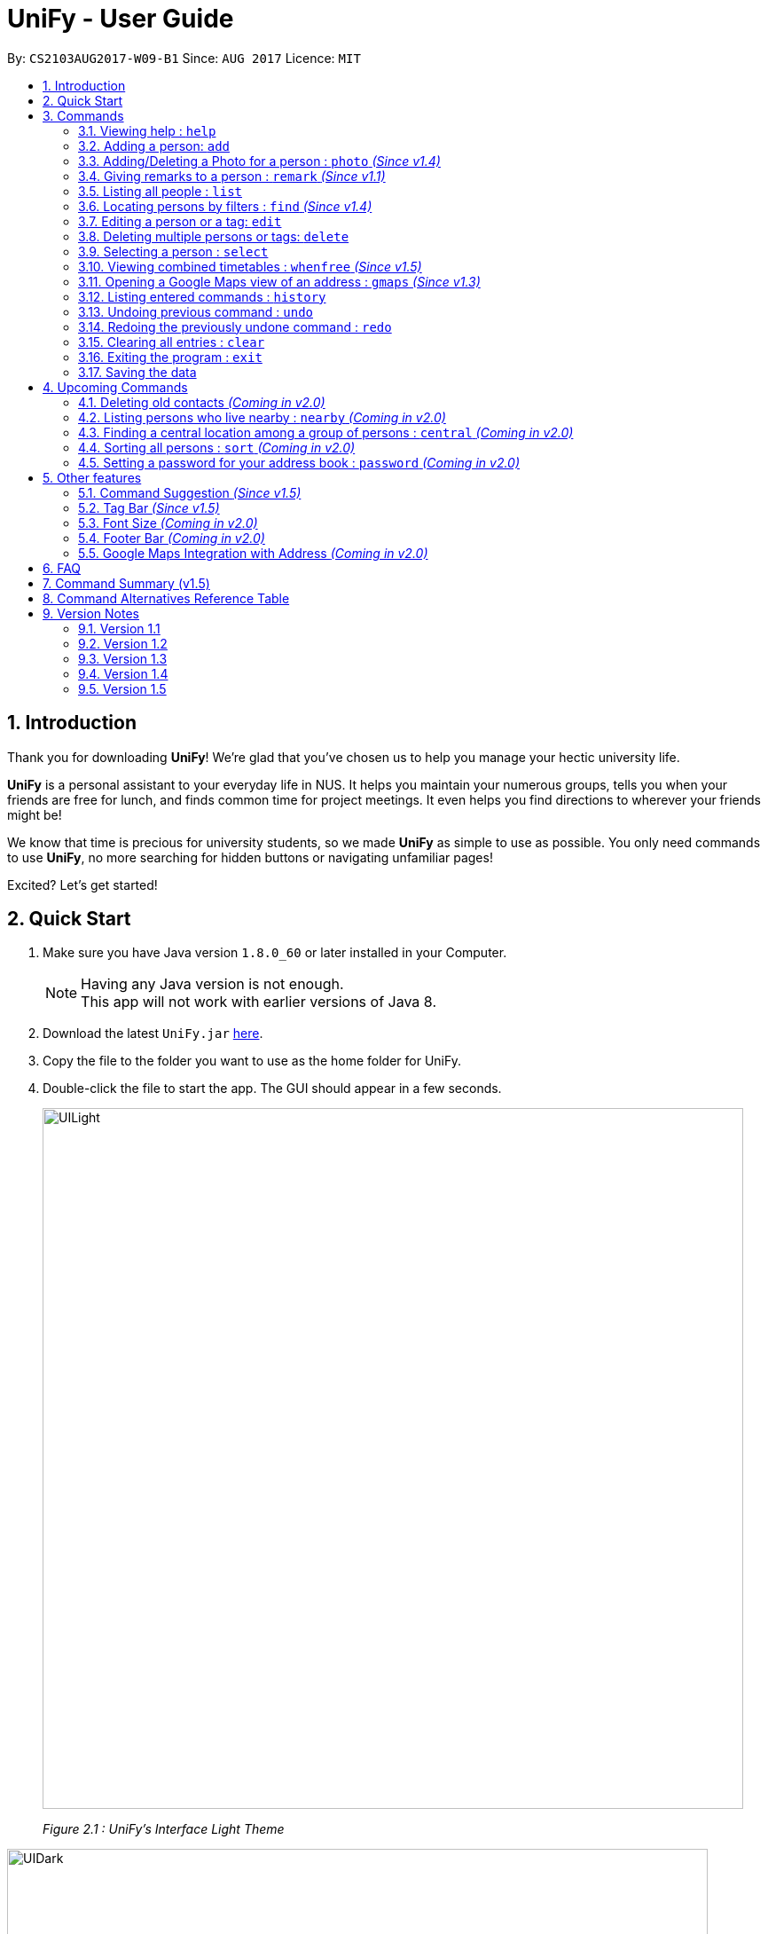 = UniFy - User Guide
:toc:
:toc-title:
:toc-placement: preamble
:sectnums:
:imagesDir: images
:stylesDir: stylesheets
:experimental:
ifdef::env-github[]
:tip-caption: :bulb:
:note-caption: :information_source:
endif::[]
:repoURL: https://github.com/CS2103AUG2017-W09-B1/main/

By: `CS2103AUG2017-W09-B1`      Since: `AUG 2017`      Licence: `MIT`

== Introduction
Thank you for downloading **UniFy**! We're glad that you've chosen us to help you manage your hectic university life.

**UniFy** is a personal assistant to your everyday life in NUS. It helps you maintain your numerous groups,
tells you when your friends are free for lunch, and finds common time for project meetings. It even helps you find directions to
wherever your friends might be!

We know that time is precious for university students, so we made **UniFy** as simple to use as possible. You only need commands
to use **UniFy**, no more searching for hidden buttons or navigating unfamiliar pages!

Excited? Let's get started!

== Quick Start

.  Make sure you have Java version `1.8.0_60` or later installed in your Computer.
+
[NOTE]
Having any Java version is not enough. +
This app will not work with earlier versions of Java 8.
+
.  Download the latest `UniFy.jar` link:https://github.com/CS2103AUG2017-W09-B1/main/releases[here].
.  Copy the file to the folder you want to use as the home folder for UniFy.
.  Double-click the file to start the app. The GUI should appear in a few seconds.
+
image::UILight.png[width="790"]
_Figure 2.1 : UniFy's Interface Light Theme_

image::UIDark.png[width="790"]
_Figure 2.2 : UniFy's Interface Dark Theme_
+
.  Type the command in the command box and press kbd:[Enter] to execute it. +
e.g. typing *`help`* and pressing kbd:[Enter] will open the help window.
.  Some example commands you can try:

* *`list`* : lists all contacts
* **`add`**`n/John Doe g/Male p/98765432 e/johnd@example.com a/John street, block 123, #01-01 m/A0134232H tt/http://modsn.us/etYEX` : adds a contact named `John Doe` to the Address Book
* **`delete`**`3` : deletes the 3rd contact shown in the current list
* *`undo`* : undo the previous command
* *`exit`* : exits the app

. Now you can explore the rest of UniFy! Refer to the link:#commands[Commands] section below for details of each command.

== Commands

*Command Format*

In this User Guide and in the message box in UniFy, you can see how to type a command by
referring to the Command Format provided for you. +

Understanding the Command Format is easy! Let us explain:

* Commands always start with a command word.
** Example: `add`, `delete`, `clear`, `edit`
* `INDEX` refers to the index number shown in the last generated listing of people.
** `INDEX` *must be a positive integer* e.g.: 1, 2, 3, ...
* Words in `UPPER_CASE` are *parameters* you have to give to the command. Each *parameter* is assigned and preceded by a *prefix*: a letter followed by a `/` +
** Example: `add n/*NAME*` +
   `NAME` is a *parameter* you have to give to the `add` command, assigned to the `n/` *prefix* +
   If the *parameter* you want to provide is John Doe, the command will be `add n/*John Doe*`.
* Items in square brackets are optional
** Example: `add n/NAME *[t/TAG]*` +
   You can use the `add` command as `add n/John Doe t/friend` or as `add n/John Doe`.
* Items with `…`​ after them can be used multiple times including zero times
** Example: `[t/TAG]...` can be used as `{nbsp}` (i.e. 0 times), `t/friend`, `t/friend t/family` etc.
* Items can be in any order
** If the Command Format specifies `n/NAME p/PHONE_NUMBER`, `p/PHONE_NUMBER n/NAME` is also acceptable.
* Commands have alternative keywords than can be used in place of them.
** Example: You can type `wipe` or `c` instead of `clear` to execute the same command.


=== Viewing help : `help`

____
_Unsure what to do inside UniFy? Call for help with this simple command._
____

Views the User Guide for Help +
Format: `help`


// tag::birthday[]
=== Adding a person: `add`
____
_First thing to do with UniFy is to start adding the various people you've met in University, as well as important people like your family._
____
==== Adding a person manually

____
_Add contact information you want to remember! Your group mate's timetable, your friend's birthday. Tag your
module mates with appropriate tags too!_
____

Adds a person to the address book +

Format: `add n/NAME [g/GENDER] [p/PHONE_NUMBER] [e/EMAIL] [a/ADDRESS] [m/MATRIC_NUMBER] [b/BIRTHDAY] [t/TAG]...` +
Alternatives: `a` , `insert` +
 +

image::PersonCard.png[]
_Figure 3.2.1 : A person with various contact information_

You can view the contacts you have added in UniFy in the form of _cards_.

****
Here are the following information a person can have: +

* *Name*
** `Name` field is compulsory while others are not.
* *Gender*
** `GENDER` is either Male/Female or M/F.
* *Phone number*
* *Email*
* *Address*
* *Matriculation number* _(Added since v1.2)_
** `MATRIC_NUMBER` should be a 9-character string starting with 'A or a' and ending with a letter.
* *Birthday* _(Added since v1.2)_
** The format for `BIRTHDAY` is DDMMYYYY.
* *Timetable* via an NUSMods shortlink _(Added since v1.2)_
** The full link is not allowed.
*** Example of a shortlink: http://modsn.us/AC71u
* *Tags*
** A person can have any number of tags.
** Tags are alphanumeric and without spaces.
****

Examples:

* `add n/John Doe g/Male p/98765432 e/johnd@example.com a/John street, block 123, #01-01 m/A0134232H tt/http://modsn.us/etYEX`
* `add n/Betsy Crowe g/Female p/1234567 e/betsycrowe@example.com a/Newgate Prison t/friend t/criminal`
* `add n/Amy Tan g/F p/82974823 e/amy_tan@example.com a/PGP m/a0142323T`
* `add n/Betty g/F p/12345678 e/betty@example.com b/23051998`
* `add n/Jasmine p/12345678`
// end::birthday[]

// end::add[]

// tag::tempTag[]
==== Adding a person with temporary tags _(Coming in v2.0)_
____
_Don't want to keep a tag forever? Let's set temporary tags!_
____
Adds a person to the address book +
Format: `add n/NAME [g/GENDER p/PHONE_NUMBER] [e/EMAIL] [a/ADDRESS] [m/MATRIC_NUMBER] [b/BIRTHDAY] [tt/TIMETABLE_URL] [t/TAG]... [tmpt/NUM_OF_MONTHS/TEMPORARY TAG]...` +
Alternatives: `a` , `insert`

Here is the temporary tag information a person can have: +

** `NUM_OF_MONTHS` *must be a positive integer* eg: 1, 2, 3, ...
** `NUM_OF_MONTHS` specifies the number of months the temporary tag will last, after which it will disappear.
*** Example: `tmpt/6/ATAPcolleague` tags the person with `ATAPcolleague`. After 6 months, the tag will disappear.

// end::tempTag[]


==== Adding a person using the information on social media _(Coming in v2.0)_
____
_Add someone from a module via Facebook? Add him seamlessly into UniFy!_
____

Adds a person to address book from the social media accounts +
Format: `add s/SOCIAL_MEDIA_TYPE SOCIAL_MEDIA_ID`

****
* The name of social media type is case insensitive.
****

Examples:

* `add s/facebook John Doe`
* `add s/Instagram John Doe`

// tag::photoCommand[]
=== Adding/Deleting a Photo for a person : `photo` _(Since v1.4)_
____
_When you study too much, sometimes, you forget what someone looks like._
____
You can add or remove a photo to an existing person in the address book. +
Format: +
(Add photo) `photo INDEX ph/PHOTO PATH` +
(Delete photo) `photo INDEX` or `photo INDEX ph/`+
Alternatives: `ph`

****
* Edits the photo of the person at the specified `INDEX`.
* The photo path of the person will be updated.
* When adding a photo to the person, the photo will be saved to the default folder.
* When removing the photo, only the path of the photo will be removed from the person.
* All the unused photo will be deleted from the app the next time you start the application.
****

[IMPORTANT]
Ensure that format of the path to the photo is correct and the photo exists in the specified place.

Examples:

* `list` +
`photo 1 ph/ C:\Users\User\Files\Amy_selfie.jpg` +
Add the picture 'Amy_selfie.jpg' in the specified location to the 1st person in the last shown list. +
The photo of the 1st person will be shown while clicking on the name.
* `list` +
`photo 2` +
Removes the photo path from the 2nd person in the last shown list.
* `find n/Betsy` +
`ph 1` +
Removes the photo path from the 1st person in the results of the `find` command.
// end::photoCommand[]

// tag::remarkCommand[]
=== Giving remarks to a person : `remark` _(Since v1.1)_
____
_Sometimes you want to remind yourself how this person was like in a funny incident. Or you owe friends money for last night's supper. +
Tags are too short, and your remarks for a person are more descriptive and unique. UniFy lets you add a remark to a person you can always look back on._
____
You can add remarks to any person in UniFy, keeping any special information you might want to remember. +
Format: +
(Add remark) `remark INDEX r/REMARK1 [r/REMARK2]...` +
(Delete remark): `remark INDEX` or `remark INDEX r/`

****
* Edits the remark of the person at the specified `INDEX`.
****

Examples:

* `list` +
`remark 2 r/Likes to drink coffee.` +
Adds 'Likes to drink coffee' remark to the 2nd person in the address book.
* `list` +
`remark 2 r/Likes to drink coffee. r/CAP 5.0` +
Adds 'Likes to drink coffee' and 'CAP5.0' remarks to the 2nd person in the address book.
* `find n/Betsy` +
`remark 1 ` +
Removes the remark from the 1st person in the results of the `find` command.
* `find n/Betsy` +
`remark 1 r/` +
Removes the remark from the 1st person in the results of the `find` command.

// end::remarkCommand[]

=== Listing all people : `list`
____
_Want to list all contacts for an overview?_
____

Use this command to show a list of all persons stored. +
Format: `list` +
Alternatives: `l` , `showall`, `viewall`

=== Locating persons by filters : `find` _(Since v1.4)_
____
_Display your contacts how you like it. All of them? Just your classmates for a particular module? +
Want to know who's birthday is in this month? Unify every common contact together and list them as one._
____

You can find people whose information contains all given keywords from each category. +
Format: `find [n/NAME] [t/Tag] [p/PHONE] [e/EMAIL] [b/BIRTHDAY MONTH]...` +
Alternatives: `f` , `search`

****
* At least one field should be specified.
* You can specify multiple keywords related to one field by using whitespace to split them.
* Persons matching at least one of the keywords will be returned.
* The search is case insensitive. e.g `hans` will match `Hans`
* The order of the categories does not matter. e.g. `p/` can come before `t/`
* Mentioned attributes are searched.
* Partial words will be matched. e.g. `Han` will match `Hans`
* MONTH should be inputted by numbers. e.g `12` searches for December babies
* Only one birthday month is to be input.
* Single digit months needs to be preceded by a 0 in front. e.g. `02` searches for those born in February
* Only the birthday month is searched.
****

Examples:
* `find n/ian zach` +
Returns any person with name including 'ian' or 'zach'
* `find n/Joe t/friends` +
Returns any person with name including `Joe` and tagged by `friends`
* `find t/friends p/1234` +
Returns any person tagged by `friends`, and having phone numbers containing `1234`
* `find t/jcfriends computing` +
Returns all persons in UniFy containing *both* 'JCfriends' and 'computing'.
* `find b/12` +
Returns all persons in UniFy having birthdays in `December`

=== Editing a person or a tag: `edit`
==== Editing a person
____
_Made a mistake? Someone changed their contact details? Edit it._
____
Using this command, you can edit the details of an existing person in your address book +
Format: `edit INDEX [n/NAME] [g/GENDER] [m/MATRIC_NO] [p/PHONE] [e/EMAIL] [a/ADDRESS] [b/BIRTHDAY] [tt/TIMETABLE_URL] [t/TAG]...` +
Alternatives: `e` , `modify`, `change`

****
* Edits the person at the specified `INDEX`.
* You must provide at least one of the optional fields.
* Editing tags is not cumulative! When editing tags, the person's existing tags will be replaced by the new ones you put in.
** This also means you can remove all the person's tags by typing `t/` without specifying any tags after it.
****

Examples:

* `edit 1 p/91234567 g/Male e/johndoe@example.com` +
Edits the phone number, gender and email address of the 1st person to be `91234567`, `Male` and `johndoe@example.com` respectively.

* `edit 2 n/Betsy Crower m/A0162522j b/14081998 t/` +
Edits the name, matriculation number and birthday of the 2nd person to be `Betsy Crower`, `A0162522j`, `14081998` and clears all existing tags.

==== Editing a tag _(Since v1.2)_
____
_When you need to edit module tags of classmates when advancing from a prerequisite module (e.g. CS1010 -> CS1020),
changing each of their tag to an updated one is too tedious! UniFy lets you simply edit a particular tag for all contacts in one command._ +
____

You can replace a tag to a new word for all people that have the tag specified +
Format: `edit old/OLDTAG new/NEWTAG` +
Alternatives: `e` , `modify`, `change`

****
* The tag that you want to replace has to be an existing tag.
* Tags are case-sensitive.
****

Examples:

* `edit old/bestfriends new/enemies` +
* `edit old/CS1010 new/CS1020`

[TIP]
Editing a person's tag only edits the tag(s) for a *single* person. This command edits one tag name for *all* people.

=== Deleting multiple persons or tags: `delete`
==== Deleting multiple persons _(since v1.3)_
____
_Some people just have to go away in your life. Sometimes they leave you. Delete these people out of UniFy as well._
____
By specifying an index or multiple indexes, you can delete specified people in the most recent listing from the address book. +
Format: +
`delete INDEX1, INDEX2, INDEX3...`(separated by commas) +
`delete INDEX1 INDEX2 INDEX3...` (separated by whitespaces) +
Alternatives: `d` , `remove`

****
* UniFy accepts duplicated indexes. If you type `delete 3, 3, 4`, the 3rd and 4th persons will be deleted.
* When you delete your contacts, their contact photos will also be deleted.
****

Examples:

* `list` +
`delete 2` +
Deletes the 2nd person in the address book.

* `list` +
`delete 2, 3, 4` +
Deletes the 2nd, 3rd, 4th persons in the address book.

* `find n/Betsy` +
`delete 1 5` +
Deletes the 1st and 5th persons in the results of the `find` command.

// tag::deletetag[]
==== Deleting a Tag (or multiple Tags) _(Since v1.1)_
____
_You have just finished a project in a module. Having the 'groupmate' tag to your project mates seems rude for you since
the project is alreadt over.
Instead of going through each member one by one, delete that particular 'groupmate' tag in one go!_
____

Deletes a tag you specify from all people containing the tag in the address book. +
Format: `delete t/TAG...` +
Alternatives: `d` , `remove`

****
* The tag specified is case-sensitive.
* You can delete multiple tags with one delete command.
* The tag (or all the tags) specified must already exist in the address book.
****

Examples:

* `list` +
`delete t/friends` +
Deletes the tag 'friends' from all people containing the tag 'friends' in the address book.

* `find n/Betsy` +
`delete t/module1 t/module2` +
Deletes the tags 'module1' and 'module2' from all people containing one of the tag, or both of the tags in the address book. +
// end::deletetag[]


=== Selecting a person : `select`

You can select a person, identified by the number used in the last person listing. +
Format: `select INDEX` +
Alternatives: `s`, `choose`

****
* Selects the person and displays the information for the person at the specified `INDEX`.
****

Examples:

* `list` +
`select 2` +
Selects the 2nd person in the address book.

* `find n/Betsy` +
`s 1` +
Selects the 1st person in the results of the `find` command.

// tag::timetable[]
=== Viewing combined timetables : `whenfree` _(Since v1.5)_
____
_"When are all of you free?" is an extremely common question in University. Let us solve that._
____
You can view the combined timetables of a group of people, selected by indexes. +
Format: `whenfree [INDEX]...`

Examples:

* `whenfree 1 2` +
Displays a combined timetable for the 1st and 2nd person in the address book.

* `whenfree` +
Displays a combined timetable for all listed users.

****
* Creates a combined timetable representing all the persons chosen.
* If no index is specified, displays the timetable representing all the persons currently listed.
* All persons specified *must have timetables added*.
****
// end::timetable[]

=== Opening a Google Maps view of an address : `gmaps` _(Since v1.3)_
____
_You are meeting your group mate at his house. But where is his house on the map?_
____
For a person specified by an index, opens a Google Maps view of the person's address. +
If you specify an address, gives the Google Maps directions from the given address to the person's location. +
Format: `gmaps INDEX [a/ADDRESS]` +
Alternatives: `g`, `map`, `maps`

Examples:

* `list` +
`gmaps 2` +
Opens the Google Maps view for the address of the 2nd person listed in the address book.
* `find n/Betsy` +
`gmaps 1` +
Opens the Google Maps view for the address of the 1st person in the results of the `find` command.
* `list` +
`gmaps 2 a/Blk 632 Yishun St 61` +
Opens the Google Maps directions from Blk 632 Yishun St 61 to the address of the 2nd person listed in the address book.

=== Listing entered commands : `history`
____
_What have you been doing? Check the past._
____
Lists all the commands that you have entered in reverse chronological order. +
Format: `history` +
Alternatives: `h` , `past`

[NOTE]
====
Pressing the kbd:[&uarr;] and kbd:[&darr;] arrows will display the previous and next input respectively in the command box.
====

// tag::undoredo[]
=== Undoing previous command : `undo`
____
_You made a mistake, deleted some one by accident. Do not fret. UniFy is forgiving, undo your mistakes._
____
Restores the address book to the state before the previous _undoable_ command was executed. +
Format: `undo` +
Alternatives: `u`

****
* Undoable commands: those commands that modify the address book's content (`add`, `delete`, `edit`, `photo` and `clear`).
****


Examples:

* `delete 1 2` +
`list` +
`undo` (reverses the `delete 1 2` command, but will not recover their contact photos) +

* `select 1` +
`list` +
`undo` +
The `undo` command fails as there are no undoable commands executed previously.

* `delete 1` +
`clear` +
`undo` (reverses the `clear` command) +
`undo` (reverses the `delete 1` command) +

=== Redoing the previously undone command : `redo`
____
_It is OK. You wanted to delete that person anyways._
____
Reverses the most recent `undo` command. +
Format: `redo` +
Alternatives: `r`

****
* PhotoCommand can only support `undo` command but not `redo` command.
****

Examples:

* `delete 1, 2` +
`undo` (reverses the `delete 1, 2` command) +
`redo` (reapplies the `delete 1, 2` command) +

* `delete 1` +
`redo` +
The `redo` command fails as there are no `undo` commands executed previously.

* `delete 1` +
`clear` +
`undo` (reverses the `clear` command) +
`undo` (reverses the `delete 1` command) +
`redo` (reapplies the `delete 1` command) +
`redo` (reapplies the `clear` command) +
// end::undoredo[]

=== Clearing all entries : `clear`

Clears all entries from the address book. +
Format: `clear` +
Alternatives: `c`, `wipe`

=== Exiting the program : `exit`
____
_You are done with what you need to do. Thank you for using UniFy._
____
Exits the program. +
Format: `exit` +
Alternatives: `x` , `quit`

=== Saving the data

Address book data are saved in the hard disk automatically after any command that changes the data. +
There is no need to save manually.

== Upcoming Commands

We have exciting new features in the works to be excited for!

// tag::oldContact[]
=== Deleting old contacts _(Coming in v2.0)_
____
_Some people you do not talk for months. Maybe a group mate from a previous module you never see ever again.
They drift away, and out of UniFy they go as well._
____
Deletes the contacts which you have not viewed/edited/listed for a certain number of months. +
Format: `delete old/NUM_OF_MONTH` +
Alternatives: `d` , `remove`

****
* The NUM_OF_MONTH *must be a positive integer* 1, 2, 3, ...
****

Examples:

* `delete old/2` +
Deletes all the contacts which you have not viewed/edited/listed for the past 2 months.
// end::oldContact[]

// tag::locations[]
=== Listing persons who live nearby : `nearby` _(Coming in v2.0)_
____
_It is Summer break. Who is there to call for late night supper near your home?_
____
Shows a list of persons whose addresses are nearby a specified *address* within a specified radius. +
Format: `nearby a/ADDRESS d/DISTANCE` +
Alternatives: `n`, `nearme`, `closeby`, `neighbours` `neighbors`

Example:

* `nearby a/Blk 123 Kent Ridge Drive d/500` +
 Shows a list of people with address 500m away from Blk 123 Kent Ridge Drive.

****
* The `DISTANCE` specified is in metres.
****

=== Finding a central location among a group of persons : `central` _(Coming in v2.0)_
____
_"Where is a good place for us to meet?" UniFy everyone's location to find a central one._
____
After listing persons, shows the central location among the persons most recently listed +
Format: `central [a/ADDRESS] [INDEX]...` +
Alternatives: `ct`, `center`, `wheremeet`

****
* Specifying an `ADDRESS` will include that address in calculating the central location.
* If an `INDEX`, or more than one `INDEX` is specified, shows the central location among the specified people with these indexes. +
****

Example:

* `list` +
`central` +
Shows the central location among the persons most recently listed.

* `list` +
`central a/Blk 123 Kent Ridge Drive` +
Shows the central location among the persons most recently listed and Blk 123 Kent Ridge Drive.

* `list` +
`central 1 5 6` +
Shows the central location among the persons most recently listed with Index 1, 5 and 6.

* `list t/jcfriends` +
`central` +
Shows the central locaton among the persons tagged as 'jcfriends'.
// end::locations[]

=== Sorting all persons : `sort` _(Coming in v2.0)_
____
_Sometimes, you just meet too many people in University. Don't worry, get all your contacts in order._
____
Shows the list of all persons in the current list in your address book by arranging their names in alphabetical order. +
Format: +
(Sort by name in ascending order) `sort ASC` +
(Sort by name in descending order) `sort DESC`
Alternatives: `s` , `sortall`, `arrange`
// end::sortCommand[]

// tag::password[]
=== Setting a password for your address book : `password` _(Coming in v2.0)_
____
_Your privacy is important. Prevent others from viewing the contact details you possess._
____
Sets or changes the password that allows access to the address book +
Format: `password pw/PASSWORD` +
Alternatives: `p` , `code`

****
* `PASSWORD` length is limited to 20 characters.
* Remove the password by putting `PASSWORD` as `PASSWORD`.
** Example: `password pw/PASSWORD` removes the password in UniFy.
****

Example:

* `password 123456789` +
Adds 123456789 as a password.
* `password` +
To clear the password set.
// end::password[]

== Other features

_Here are some features in UniFy that are not in the form of commands, but good to know to aid in your productivity._

=== Command Suggestion _(Since v1.5)_

Typing a mispelled word for a command will trigger the address book to suggest the correct phrasing for that command

image::command_suggestion.png[width=790]
_Example: Typing the command `delet` will make UniFy reply `Do you mean delete?`_

=== Tag Bar _(Since v1.5)_

You can easily view all existing tags as icons, displayed above the person card

image::tag_bar.png[width=790]
_The tag bar is right above the information of the person displayed_

_(Coming in v2.0)_ You can click a tag and all people with that tag will be displayed!

// tag::fontsize[]
=== Font Size _(Coming in v2.0)_

If you find the font too big or too small, the font size can be changed in *Appearance* -> *Themes*
// end::fontsize[]

=== Footer Bar _(Coming in v2.0)_

Clicking on a tag will display the number of people associated with that tag. +
By default, the footer bar shows the total number of people stored.

=== Google Maps Integration with Address _(Coming in v2.0)_

Clicking on the address in the address book will open a Google Map map view of the address location.


== FAQ

*Q*: How do I transfer my data to another Computer? +
*A*: Install the app in the other computer and overwrite the empty data file it creates with the file that contains the data of your previous Address Book folder.

== Command Summary (v1.5)

* *Add* : `add n/NAME [g/GENDER] [p/PHONE_NUMBER] [e/EMAIL] [a/ADDRESS] [m/MATRIC_NUMBER] [b/BIRTHDAY] [t/TAG]...` +
e.g. `add n/John Doe g/Male p/98765432 e/johnd@example.com a/John street, block 123, #01-01 m/A0134232H tt/http://modsn.us/abCdE t/friend t/colleague`
* *Clear* : `clear`
* *Delete*
** *Delete (Person)* : `delete INDEX1 INDEX2 INDEX3` +
e.g. `delete 1 2 3`
** *Delete (Tag)* : `delete t/TAG...` +
e.g. `delete t/modulemate t/colleague`
* *Edit*
** *Edit (Person)* : `edit INDEX [n/NAME] [g/GENDER] [m/MATRIC_NO] [p/PHONE] [e/EMAIL] [a/ADDRESS] [b/BIRTHDAY] [tt/TIMETABLE_URL] [t/TAG]...` +
e.g. `edit 2 n/James Lee e/jameslee@example.com b/19051994`
** *Edit (Tag)* : `edit old/TAG new/TAG` +
e.g. `edit tag/friends tag/enemy`
* *Photo* : `photo INDEX ph/PHOTO_PATH` +
e.g. `photo 1 ph/ C:/desktop/photo.jpg`
** *Delete Photo* : `photo INDEX` +
e.g. photo 1
* *Remark* : `remark INDEX r/REMARK1 [r/REMARK2]... ` +
e.g. `remark 2 r/Likes to drink coffee r/CAP 5.0`
** *Delete Remark* : `remark INDEX` +
e.g. remark 2
* *Find* : `find [n/NAME] [t/Tag] [p/PHONE] [e/EMAIL] [b/BIRTHDAY MONTH] [r/remark]...` +
e.g. `find n/James Jake`
* *Google Maps* `gmaps INDEX`
** *Finding Directions* `gmaps INDEX a/ADDRESS` +
e.g. `gmaps 1 a/NUS`
* *View Combined Timetables* `whenfree INDEX [OTHER INDEXES]` +
e.g. `whenfree 1 4 5`
* *Change Theme* `theme THEME NAME` +
e.g. `theme light`
* *List* : `list`
* *Help* : `help`
* *Select* : `select INDEX` +
e.g.`select 2`
* *History* : `history`
* *Undo* : `undo`
* *Redo* : `redo`

== Command Alternatives Reference Table

_In alphabetical order_

[width="15%", options="header",]
|=======
|Command | Alternatives |-|-
|add | a | insert |-
|clear | c | wipe |-
|delete | d | remove |-
|edit | e | modify | change
|exit | x | quit |-
|find | f | search |-
|gmaps | g | map | maps
|help |-|-|-
|history | h | past |-
|list | l | showall | viewall
|photo | ph |-|-
|redo | r |-|-
|remark | rm |-|-
|select| s | choose |-
|theme | th | changetheme|-
|whenfree | wf | timetable |-
|undo | u |-|-
|=======

== Version Notes

=== Version 1.1

* `remark` command
* `delete` support for tags

=== Version 1.2
* Added new person contact information fields
** Birthday
** Timetable
** Gender
** Matriculation Number
* `edit` support for tags

=== Version 1.3
* `gmaps` command
* `delete` support for multiple persons
* Auto-correct command suggested
* Display of person's information on `select`

=== Version 1.4
* Display of all tags
* Display of person's timetable on `select`
* Support for profile photo uploading
* Support for `find` using more fields

=== Version 1.5
* Viewing of combined timetables
* Improve UI, add InfoPersonPanel
* Make add command fields optional
* Change the themes of the app

|=======
